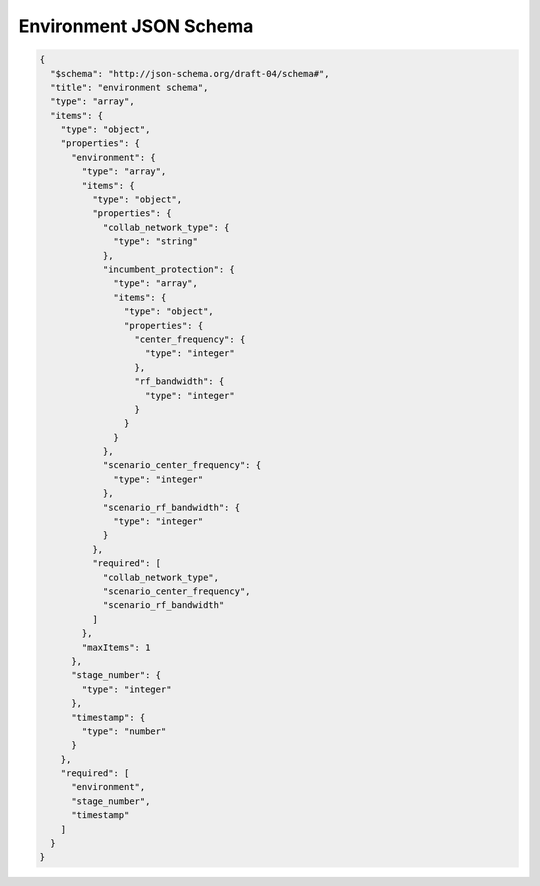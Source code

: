 Environment JSON Schema
=====================

.. code-block:: json

   {
     "$schema": "http://json-schema.org/draft-04/schema#",
     "title": "environment schema",
     "type": "array",
     "items": {
       "type": "object",
       "properties": {
         "environment": {
           "type": "array",
           "items": {
             "type": "object",
             "properties": {
               "collab_network_type": {
                 "type": "string"
               },
               "incumbent_protection": {
                 "type": "array",
                 "items": {
                   "type": "object",
                   "properties": {
                     "center_frequency": {
                       "type": "integer"
                     },
                     "rf_bandwidth": {
                       "type": "integer"
                     }
                   }
                 }
               },
               "scenario_center_frequency": {
                 "type": "integer"
               },
               "scenario_rf_bandwidth": {
                 "type": "integer"
               }
             },
             "required": [
               "collab_network_type",
               "scenario_center_frequency",
               "scenario_rf_bandwidth"
             ]
           },
           "maxItems": 1
         },
         "stage_number": {
           "type": "integer"
         },
         "timestamp": {
           "type": "number"
         }
       },
       "required": [
         "environment",
         "stage_number",
         "timestamp"
       ]
     }
   }